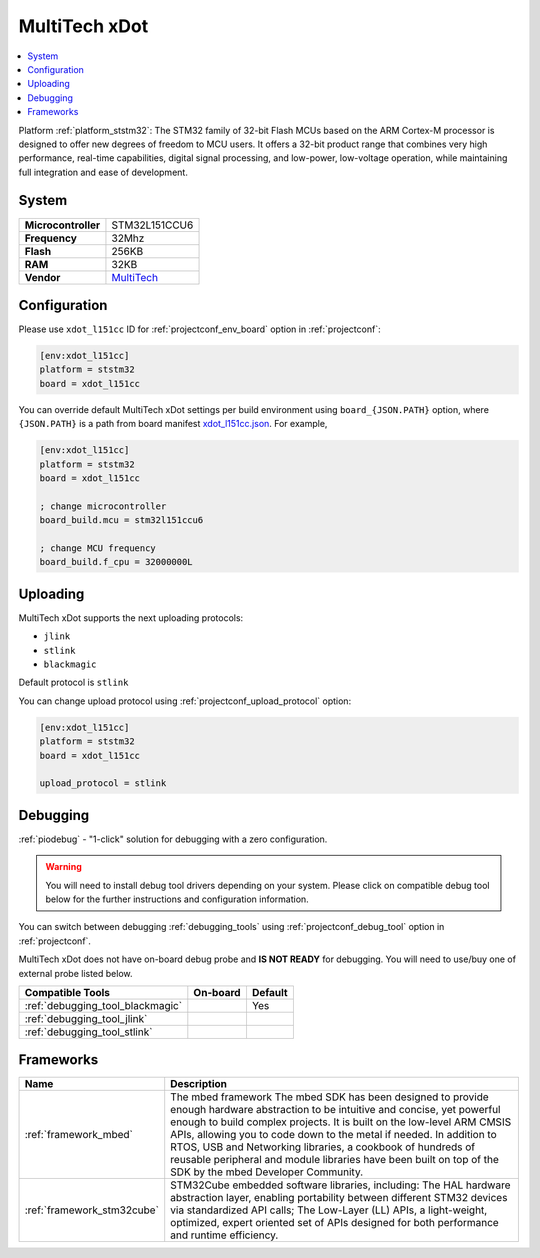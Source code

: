 ..  Copyright (c) 2014-present PlatformIO <contact@platformio.org>
    Licensed under the Apache License, Version 2.0 (the "License");
    you may not use this file except in compliance with the License.
    You may obtain a copy of the License at
       http://www.apache.org/licenses/LICENSE-2.0
    Unless required by applicable law or agreed to in writing, software
    distributed under the License is distributed on an "AS IS" BASIS,
    WITHOUT WARRANTIES OR CONDITIONS OF ANY KIND, either express or implied.
    See the License for the specific language governing permissions and
    limitations under the License.

.. _board_ststm32_xdot_l151cc:

MultiTech xDot
==============

.. contents::
    :local:

Platform :ref:`platform_ststm32`: The STM32 family of 32-bit Flash MCUs based on the ARM Cortex-M processor is designed to offer new degrees of freedom to MCU users. It offers a 32-bit product range that combines very high performance, real-time capabilities, digital signal processing, and low-power, low-voltage operation, while maintaining full integration and ease of development.

System
------

.. list-table::

  * - **Microcontroller**
    - STM32L151CCU6
  * - **Frequency**
    - 32Mhz
  * - **Flash**
    - 256KB
  * - **RAM**
    - 32KB
  * - **Vendor**
    - `MultiTech <https://developer.mbed.org/platforms/MTS-xDot-L151CC/?utm_source=platformio&utm_medium=docs>`__


Configuration
-------------

Please use ``xdot_l151cc`` ID for :ref:`projectconf_env_board` option in :ref:`projectconf`:

.. code-block:: ini

  [env:xdot_l151cc]
  platform = ststm32
  board = xdot_l151cc

You can override default MultiTech xDot settings per build environment using
``board_{JSON.PATH}`` option, where ``{JSON.PATH}`` is a path from
board manifest `xdot_l151cc.json <https://github.com/platformio/platform-ststm32/blob/master/boards/xdot_l151cc.json>`_. For example,

.. code-block:: ini

  [env:xdot_l151cc]
  platform = ststm32
  board = xdot_l151cc

  ; change microcontroller
  board_build.mcu = stm32l151ccu6

  ; change MCU frequency
  board_build.f_cpu = 32000000L


Uploading
---------
MultiTech xDot supports the next uploading protocols:

* ``jlink``
* ``stlink``
* ``blackmagic``

Default protocol is ``stlink``

You can change upload protocol using :ref:`projectconf_upload_protocol` option:

.. code-block:: ini

  [env:xdot_l151cc]
  platform = ststm32
  board = xdot_l151cc

  upload_protocol = stlink

Debugging
---------

:ref:`piodebug` - "1-click" solution for debugging with a zero configuration.

.. warning::
    You will need to install debug tool drivers depending on your system.
    Please click on compatible debug tool below for the further
    instructions and configuration information.

You can switch between debugging :ref:`debugging_tools` using
:ref:`projectconf_debug_tool` option in :ref:`projectconf`.

MultiTech xDot does not have on-board debug probe and **IS NOT READY** for debugging. You will need to use/buy one of external probe listed below.

.. list-table::
  :header-rows:  1

  * - Compatible Tools
    - On-board
    - Default
  * - :ref:`debugging_tool_blackmagic`
    - 
    - Yes
  * - :ref:`debugging_tool_jlink`
    - 
    - 
  * - :ref:`debugging_tool_stlink`
    - 
    - 

Frameworks
----------
.. list-table::
    :header-rows:  1

    * - Name
      - Description

    * - :ref:`framework_mbed`
      - The mbed framework The mbed SDK has been designed to provide enough hardware abstraction to be intuitive and concise, yet powerful enough to build complex projects. It is built on the low-level ARM CMSIS APIs, allowing you to code down to the metal if needed. In addition to RTOS, USB and Networking libraries, a cookbook of hundreds of reusable peripheral and module libraries have been built on top of the SDK by the mbed Developer Community.

    * - :ref:`framework_stm32cube`
      - STM32Cube embedded software libraries, including: The HAL hardware abstraction layer, enabling portability between different STM32 devices via standardized API calls; The Low-Layer (LL) APIs, a light-weight, optimized, expert oriented set of APIs designed for both performance and runtime efficiency.